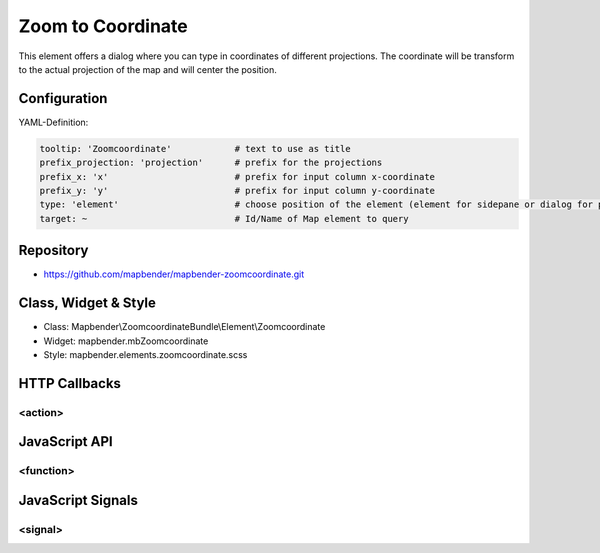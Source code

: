 .. _zoomcoordinate:

Zoom to Coordinate
**********************************

This element offers a dialog where you can type in coordinates of different projections.  The coordinate will be transform to the actual projection of the map and will center the position.

.. image:: ../../../../../figures/zoomcoordinate.png
     :scale: 80

Configuration
=============

.. image:: ../../../../../figures/zoomcoordinate_configuration.png
     :scale: 80

YAML-Definition:

.. code-block:: yaml

   tooltip: 'Zoomcoordinate'            # text to use as title
   prefix_projection: 'projection'      # prefix for the projections
   prefix_x: 'x'                        # prefix for input column x-coordinate
   prefix_y: 'y'                        # prefix for input column y-coordinate
   type: 'element'                      # choose position of the element (element for sidepane or dialog for popup)
   target: ~                            # Id/Name of Map element to query


Repository
=============

* https://github.com/mapbender/mapbender-zoomcoordinate.git

Class, Widget & Style
===========================

* Class: Mapbender\\ZoomcoordinateBundle\\Element\\Zoomcoordinate
* Widget: mapbender.mbZoomcoordinate
* Style: mapbender.elements.zoomcoordinate.scss


HTTP Callbacks
==============

<action>
--------------------------------

JavaScript API
==============

<function>
----------

JavaScript Signals
==================

<signal>
--------

